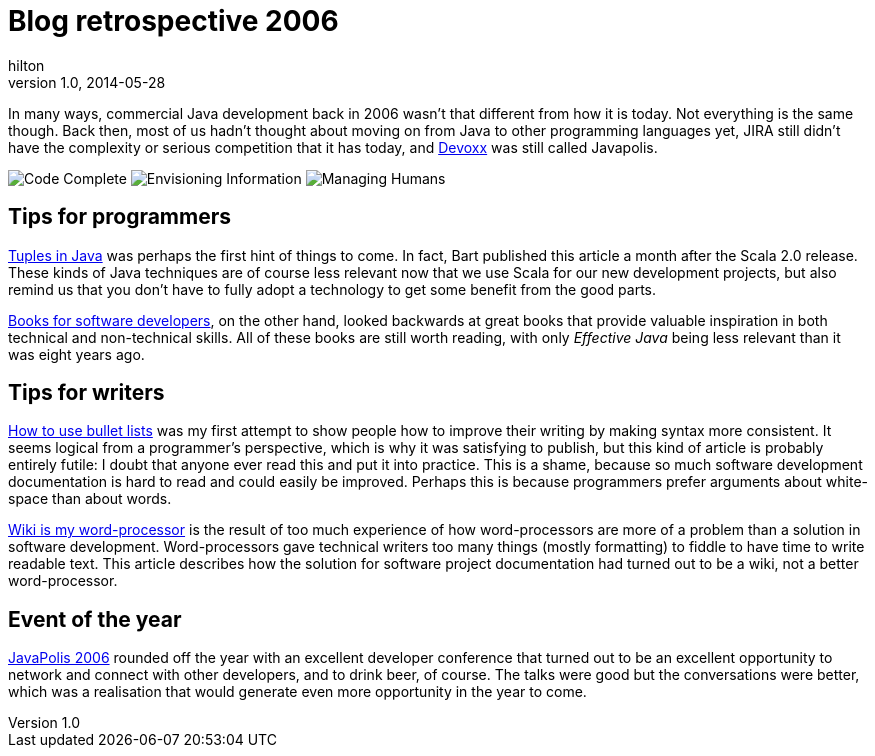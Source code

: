 = Blog retrospective 2006
hilton
v1.0, 2014-05-28
:title: Blog retrospective 2006
:tags: [blog]

In many ways, commercial Java development back in 2006 wasn’t that
different from how it is today. Not everything is the same though. Back
then, most of us hadn’t thought about moving on from Java to other
programming languages yet, JIRA still didn’t have the complexity or
serious competition that it has today, and http://www.devoxx.com[Devoxx]
was still called Javapolis.

image:/2006/06/28/books-for-developers-codecomplete.png[Code Complete]
image:/2006/06/28/books-for-developers-envisioninginformation.png[Envisioning
Information]
image:/2006/06/28/books-for-developers-managinghumans.png[Managing
Humans]

== Tips for programmers

http://blog.lunatech.com/2006/04/28/tuples-java[Tuples in Java] was
perhaps the first hint of things to come. In fact, Bart published this
article a month after the Scala 2.0 release. These kinds of Java
techniques are of course less relevant now that we use Scala for our new
development projects, but also remind us that you don’t have to fully
adopt a technology to get some benefit from the good parts.

http://blog.lunatech.com/2006/06/28/books-software-developers[Books for
software developers], on the other hand, looked backwards at great books
that provide valuable inspiration in both technical and non-technical
skills. All of these books are still worth reading, with only _Effective
Java_ being less relevant than it was eight years ago.

== Tips for writers

http://blog.lunatech.com/2006/09/11/how-use-bullet-lists[How to use
bullet lists] was my first attempt to show people how to improve their
writing by making syntax more consistent. It seems logical from a
programmer’s perspective, which is why it was satisfying to publish, but
this kind of article is probably entirely futile: I doubt that anyone
ever read this and put it into practice. This is a shame, because so
much software development documentation is hard to read and could easily
be improved. Perhaps this is because programmers prefer arguments about
white-space than about words.

http://blog.lunatech.com/2006/12/04/wiki-my-word-processor[Wiki is my
word-processor] is the result of too much experience of how
word-processors are more of a problem than a solution in software
development. Word-processors gave technical writers too many things
(mostly formatting) to fiddle to have time to write readable text. This
article describes how the solution for software project documentation
had turned out to be a wiki, not a better word-processor.

== Event of the year

http://blog.lunatech.com/2006/12/22/javapolis-2006[JavaPolis 2006]
rounded off the year with an excellent developer conference that turned
out to be an excellent opportunity to network and connect with other
developers, and to drink beer, of course. The talks were good but the
conversations were better, which was a realisation that would generate
even more opportunity in the year to come.
